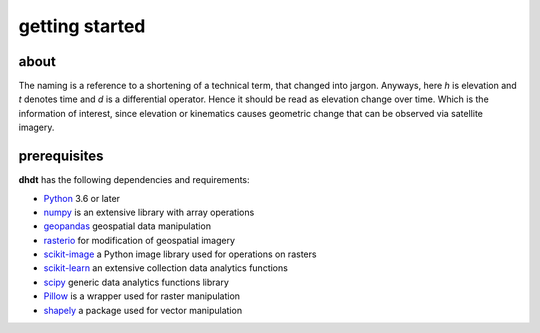 getting started
===============

about
-----
The naming is a reference to a shortening of a technical term, that changed into jargon.
Anyways, here *h* is elevation and *t* denotes time and *d* is a differential operator.
Hence it should be read as elevation change over time.
Which is the information of interest, since elevation or kinematics causes geometric change that can be observed via satellite imagery.

prerequisites
-------------
**dhdt** has the following dependencies and requirements:

* `Python <https://www.python.org/>`_ 3.6 or later
* `numpy <https://numpy.org>`_ is an extensive library with array operations
* `geopandas <https://geopandas.org>`_ geospatial data manipulation
* `rasterio <https://github.com/rasterio/rasterio>`_ for modification of geospatial imagery
* `scikit-image <https://scikit-image.org>`_ a Python image library used for operations on rasters
* `scikit-learn <https://scikit-learn.org>`_ an extensive collection data analytics functions
* `scipy <https://scipy.org>`_ generic data analytics functions library
* `Pillow <https://python-pillow.org>`_ is a wrapper used for raster manipulation
* `shapely <https://github.com/shapely/shapely>`_ a package used for vector manipulation
